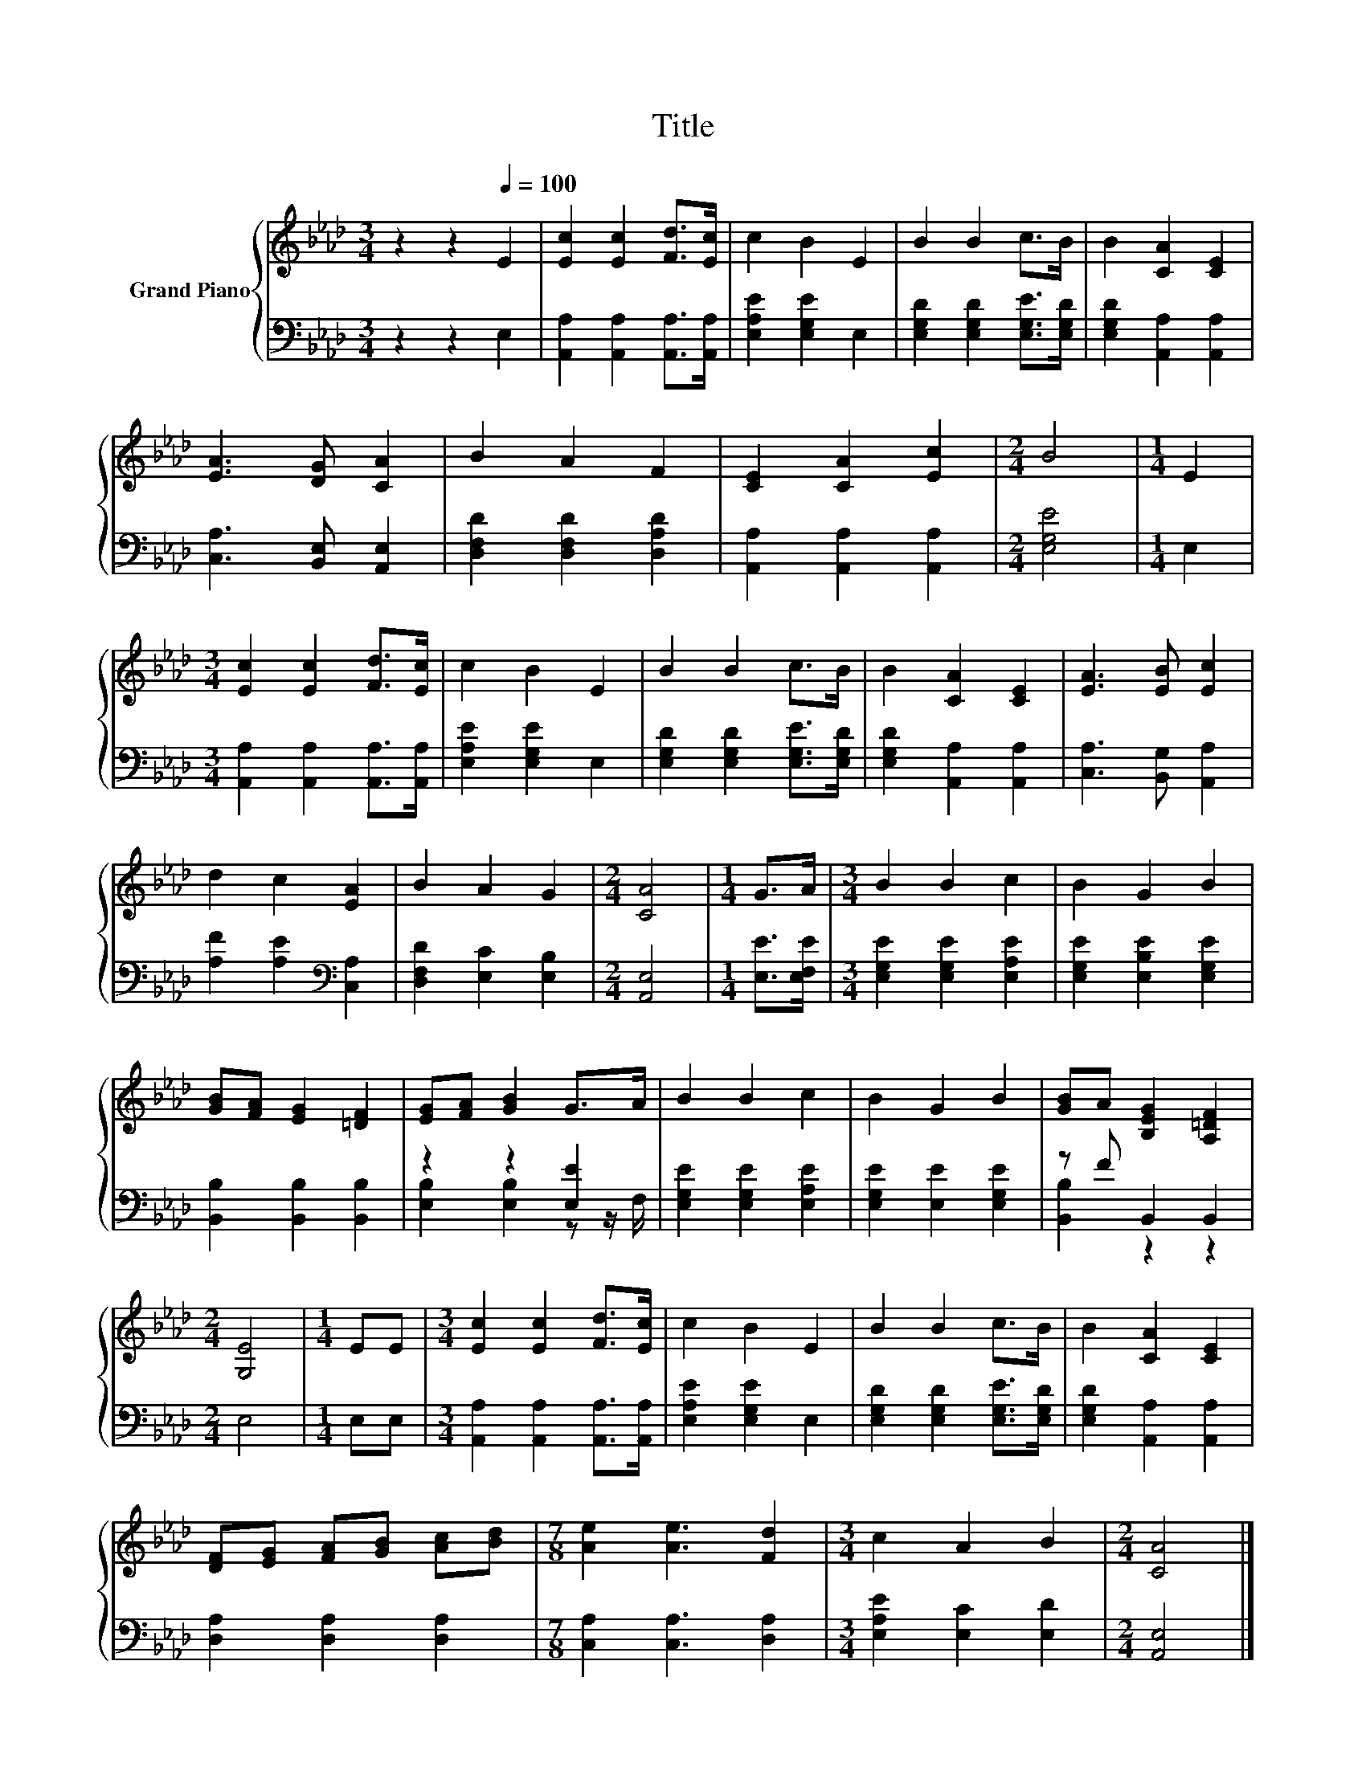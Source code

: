 X:1
T:Title
%%score { 1 | ( 2 3 ) }
L:1/8
M:3/4
K:Ab
V:1 treble nm="Grand Piano"
V:2 bass 
V:3 bass 
V:1
 z2 z2[Q:1/4=100] E2 | [Ec]2 [Ec]2 [Fd]>[Ec] | c2 B2 E2 | B2 B2 c>B | B2 [CA]2 [CE]2 | %5
 [EA]3 [DG] [CA]2 | B2 A2 F2 | [CE]2 [CA]2 [Ec]2 |[M:2/4] B4 |[M:1/4] E2 | %10
[M:3/4] [Ec]2 [Ec]2 [Fd]>[Ec] | c2 B2 E2 | B2 B2 c>B | B2 [CA]2 [CE]2 | [EA]3 [EB] [Ec]2 | %15
 d2 c2 [EA]2 | B2 A2 G2 |[M:2/4] [CA]4 |[M:1/4] G>A |[M:3/4] B2 B2 c2 | B2 G2 B2 | %21
 [GB][FA] [EG]2 [=DF]2 | [EG][FA] [GB]2 G>A | B2 B2 c2 | B2 G2 B2 | [GB]A [B,EG]2 [A,=DF]2 | %26
[M:2/4] [G,E]4 |[M:1/4] EE |[M:3/4] [Ec]2 [Ec]2 [Fd]>[Ec] | c2 B2 E2 | B2 B2 c>B | B2 [CA]2 [CE]2 | %32
 [DF][EG] [FA][GB] [Ac][Bd] |[M:7/8] [Ae]2 [Ae]3 [Fd]2 |[M:3/4] c2 A2 B2 |[M:2/4] [CA]4 |] %36
V:2
 z2 z2 E,2 | [A,,A,]2 [A,,A,]2 [A,,A,]>[A,,A,] | [E,A,E]2 [E,G,E]2 E,2 | %3
 [E,G,D]2 [E,G,D]2 [E,G,E]>[E,G,D] | [E,G,D]2 [A,,A,]2 [A,,A,]2 | [C,A,]3 [B,,E,] [A,,E,]2 | %6
 [D,F,D]2 [D,F,D]2 [D,A,D]2 | [A,,A,]2 [A,,A,]2 [A,,A,]2 |[M:2/4] [E,G,E]4 |[M:1/4] E,2 | %10
[M:3/4] [A,,A,]2 [A,,A,]2 [A,,A,]>[A,,A,] | [E,A,E]2 [E,G,E]2 E,2 | %12
 [E,G,D]2 [E,G,D]2 [E,G,E]>[E,G,D] | [E,G,D]2 [A,,A,]2 [A,,A,]2 | [C,A,]3 [B,,G,] [A,,A,]2 | %15
 [A,F]2 [A,E]2[K:bass] [C,A,]2 | [D,F,D]2 [E,C]2 [E,B,]2 |[M:2/4] [A,,E,]4 |[M:1/4] [E,E]>[E,F,E] | %19
[M:3/4] [E,G,E]2 [E,G,E]2 [E,A,E]2 | [E,G,E]2 [E,B,E]2 [E,G,E]2 | [B,,B,]2 [B,,B,]2 [B,,B,]2 | %22
 z2 z2 [E,E]2 | [E,G,E]2 [E,G,E]2 [E,A,E]2 | [E,G,E]2 [E,E]2 [E,G,E]2 | z F B,,2 B,,2 | %26
[M:2/4] E,4 |[M:1/4] E,E, |[M:3/4] [A,,A,]2 [A,,A,]2 [A,,A,]>[A,,A,] | [E,A,E]2 [E,G,E]2 E,2 | %30
 [E,G,D]2 [E,G,D]2 [E,G,E]>[E,G,D] | [E,G,D]2 [A,,A,]2 [A,,A,]2 | [D,A,]2 [D,A,]2 [D,A,]2 | %33
[M:7/8] [C,A,]2 [C,A,]3 [D,A,]2 |[M:3/4] [E,A,E]2 [E,C]2 [E,D]2 |[M:2/4] [A,,E,]4 |] %36
V:3
 x6 | x6 | x6 | x6 | x6 | x6 | x6 | x6 |[M:2/4] x4 |[M:1/4] x2 |[M:3/4] x6 | x6 | x6 | x6 | x6 | %15
 x4[K:bass] x2 | x6 |[M:2/4] x4 |[M:1/4] x2 |[M:3/4] x6 | x6 | x6 | [E,B,]2 [E,B,]2 z z/ F,/ | x6 | %24
 x6 | [B,,B,]2 z2 z2 |[M:2/4] x4 |[M:1/4] x2 |[M:3/4] x6 | x6 | x6 | x6 | x6 |[M:7/8] x7 | %34
[M:3/4] x6 |[M:2/4] x4 |] %36

